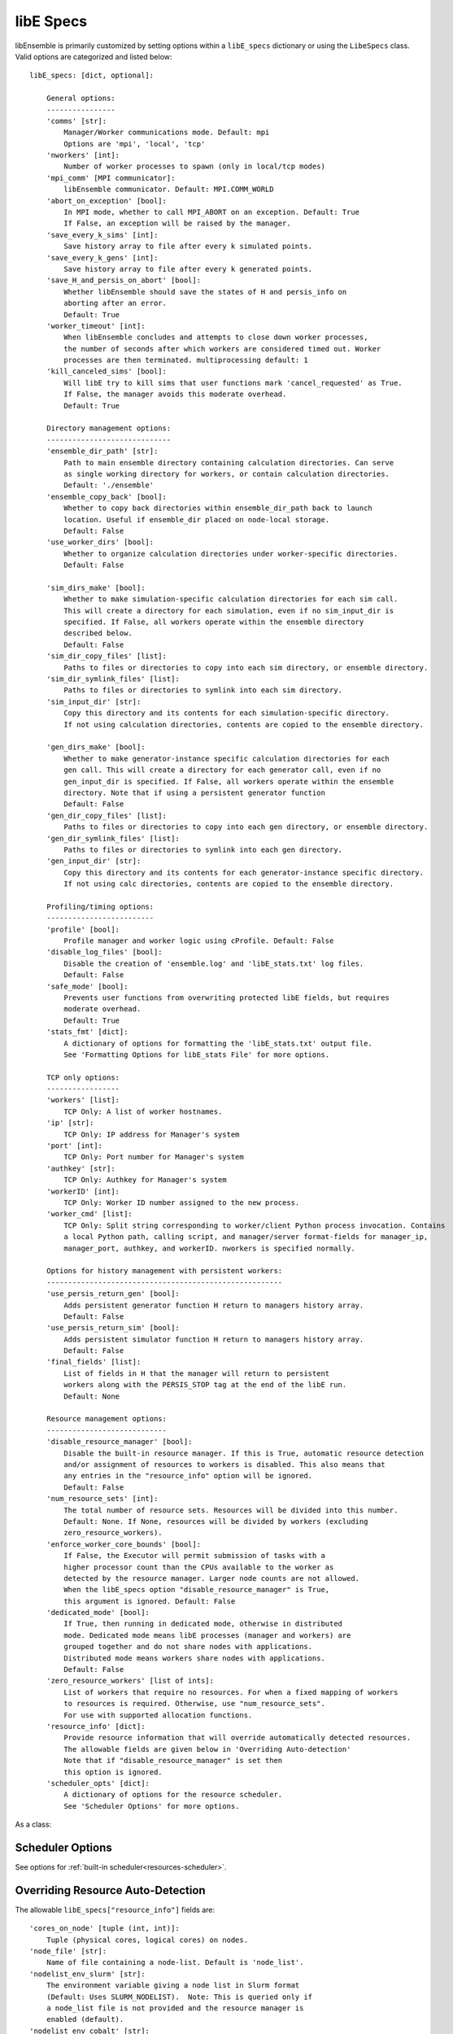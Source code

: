 .. _datastruct-libe-specs:

libE Specs
==========

libEnsemble is primarily customized by setting options within a ``libE_specs`` dictionary or using the ``LibeSpecs`` class.
Valid options are categorized and listed below::

    libE_specs: [dict, optional]:

        General options:
        ----------------
        'comms' [str]:
            Manager/Worker communications mode. Default: mpi
            Options are 'mpi', 'local', 'tcp'
        'nworkers' [int]:
            Number of worker processes to spawn (only in local/tcp modes)
        'mpi_comm' [MPI communicator]:
            libEnsemble communicator. Default: MPI.COMM_WORLD
        'abort_on_exception' [bool]:
            In MPI mode, whether to call MPI_ABORT on an exception. Default: True
            If False, an exception will be raised by the manager.
        'save_every_k_sims' [int]:
            Save history array to file after every k simulated points.
        'save_every_k_gens' [int]:
            Save history array to file after every k generated points.
        'save_H_and_persis_on_abort' [bool]:
            Whether libEnsemble should save the states of H and persis_info on
            aborting after an error.
            Default: True
        'worker_timeout' [int]:
            When libEnsemble concludes and attempts to close down worker processes,
            the number of seconds after which workers are considered timed out. Worker
            processes are then terminated. multiprocessing default: 1
        'kill_canceled_sims' [bool]:
            Will libE try to kill sims that user functions mark 'cancel_requested' as True.
            If False, the manager avoids this moderate overhead.
            Default: True

        Directory management options:
        -----------------------------
        'ensemble_dir_path' [str]:
            Path to main ensemble directory containing calculation directories. Can serve
            as single working directory for workers, or contain calculation directories.
            Default: './ensemble'
        'ensemble_copy_back' [bool]:
            Whether to copy back directories within ensemble_dir_path back to launch
            location. Useful if ensemble_dir placed on node-local storage.
            Default: False
        'use_worker_dirs' [bool]:
            Whether to organize calculation directories under worker-specific directories.
            Default: False

        'sim_dirs_make' [bool]:
            Whether to make simulation-specific calculation directories for each sim call.
            This will create a directory for each simulation, even if no sim_input_dir is
            specified. If False, all workers operate within the ensemble directory
            described below.
            Default: False
        'sim_dir_copy_files' [list]:
            Paths to files or directories to copy into each sim directory, or ensemble directory.
        'sim_dir_symlink_files' [list]:
            Paths to files or directories to symlink into each sim directory.
        'sim_input_dir' [str]:
            Copy this directory and its contents for each simulation-specific directory.
            If not using calculation directories, contents are copied to the ensemble directory.

        'gen_dirs_make' [bool]:
            Whether to make generator-instance specific calculation directories for each
            gen call. This will create a directory for each generator call, even if no
            gen_input_dir is specified. If False, all workers operate within the ensemble
            directory. Note that if using a persistent generator function
            Default: False
        'gen_dir_copy_files' [list]:
            Paths to files or directories to copy into each gen directory, or ensemble directory.
        'gen_dir_symlink_files' [list]:
            Paths to files or directories to symlink into each gen directory.
        'gen_input_dir' [str]:
            Copy this directory and its contents for each generator-instance specific directory.
            If not using calc directories, contents are copied to the ensemble directory.

        Profiling/timing options:
        -------------------------
        'profile' [bool]:
            Profile manager and worker logic using cProfile. Default: False
        'disable_log_files' [bool]:
            Disable the creation of 'ensemble.log' and 'libE_stats.txt' log files.
            Default: False
        'safe_mode' [bool]:
            Prevents user functions from overwriting protected libE fields, but requires
            moderate overhead.
            Default: True
        'stats_fmt' [dict]:
            A dictionary of options for formatting the 'libE_stats.txt' output file.
            See 'Formatting Options for libE_stats File' for more options.

        TCP only options:
        -----------------
        'workers' [list]:
            TCP Only: A list of worker hostnames.
        'ip' [str]:
            TCP Only: IP address for Manager's system
        'port' [int]:
            TCP Only: Port number for Manager's system
        'authkey' [str]:
            TCP Only: Authkey for Manager's system
        'workerID' [int]:
            TCP Only: Worker ID number assigned to the new process.
        'worker_cmd' [list]:
            TCP Only: Split string corresponding to worker/client Python process invocation. Contains
            a local Python path, calling script, and manager/server format-fields for manager_ip,
            manager_port, authkey, and workerID. nworkers is specified normally.

        Options for history management with persistent workers:
        -------------------------------------------------------
        'use_persis_return_gen' [bool]:
            Adds persistent generator function H return to managers history array.
            Default: False
        'use_persis_return_sim' [bool]:
            Adds persistent simulator function H return to managers history array.
            Default: False
        'final_fields' [list]:
            List of fields in H that the manager will return to persistent
            workers along with the PERSIS_STOP tag at the end of the libE run.
            Default: None

        Resource management options:
        ----------------------------
        'disable_resource_manager' [bool]:
            Disable the built-in resource manager. If this is True, automatic resource detection
            and/or assignment of resources to workers is disabled. This also means that
            any entries in the "resource_info" option will be ignored.
            Default: False
        'num_resource_sets' [int]:
            The total number of resource sets. Resources will be divided into this number.
            Default: None. If None, resources will be divided by workers (excluding
            zero_resource_workers).
        'enforce_worker_core_bounds' [bool]:
            If False, the Executor will permit submission of tasks with a
            higher processor count than the CPUs available to the worker as
            detected by the resource manager. Larger node counts are not allowed.
            When the libE_specs option "disable_resource_manager" is True,
            this argument is ignored. Default: False
        'dedicated_mode' [bool]:
            If True, then running in dedicated mode, otherwise in distributed
            mode. Dedicated mode means libE processes (manager and workers) are
            grouped together and do not share nodes with applications.
            Distributed mode means workers share nodes with applications.
            Default: False
        'zero_resource_workers' [list of ints]:
            List of workers that require no resources. For when a fixed mapping of workers
            to resources is required. Otherwise, use "num_resource_sets".
            For use with supported allocation functions.
        'resource_info' [dict]:
            Provide resource information that will override automatically detected resources.
            The allowable fields are given below in 'Overriding Auto-detection'
            Note that if "disable_resource_manager" is set then
            this option is ignored.
        'scheduler_opts' [dict]:
            A dictionary of options for the resource scheduler.
            See 'Scheduler Options' for more options.

As a class:

.. autopydantic_model:: libensemble.specs.LibeSpecs
  :model-show-json: False
  :model-show-config-member: False
  :model-show-config-summary: False
  :model-show-validator-members: False
  :model-show-validator-summary: False
  :field-list-validators: False

Scheduler Options
-----------------

See options for :ref:`built-in scheduler<resources-scheduler>`.

.. _resource_info:

Overriding Resource Auto-Detection
----------------------------------

The allowable ``libE_specs["resource_info"]`` fields are::

    'cores_on_node' [tuple (int, int)]:
        Tuple (physical cores, logical cores) on nodes.
    'node_file' [str]:
        Name of file containing a node-list. Default is 'node_list'.
    'nodelist_env_slurm' [str]:
        The environment variable giving a node list in Slurm format
        (Default: Uses SLURM_NODELIST).  Note: This is queried only if
        a node_list file is not provided and the resource manager is
        enabled (default).
    'nodelist_env_cobalt' [str]:
        The environment variable giving a node list in Cobalt format
        (Default: Uses COBALT_PARTNAME) Note: This is queried only
        if a node_list file is not provided and the resource manager
        is enabled (default).
    'nodelist_env_lsf' [str]:
        The environment variable giving a node list in LSF format
        (Default: Uses LSB_HOSTS) Note: This is queried only
        if a node_list file is not provided and the resource manager
        is enabled (default).
    'nodelist_env_lsf_shortform' [str]:
        The environment variable giving a node list in LSF short-form
        format (Default: Uses LSB_MCPU_HOSTS) Note: This is queried only
        if a node_list file is not provided and the resource manager is
        enabled (default).

For example::

    customizer = {cores_on_node': (16, 64),
                  'node_file': 'libe_nodes'}

    libE_specs['resource_info'] = customizer

.. seealso::
  Example ``libE_specs``::

      libE_specs = {'comm': MPI.COMM_WORLD,
                    'comms': 'mpi',
                    'save_every_k_gens': 1000,
                    'sim_dirs_make: True,
                    'ensemble_dir_path': '/scratch/ensemble'
                    'profile_worker': False}

Formatting Options for libE_stats File
--------------------------------------

The allowable ``libE_specs["stats_fmt"]`` fields are::

    'task_timing' [bool]:
        Outputs elapsed time for each task launched by the executor.
        Default: False
    'task_datetime' [bool]:
        Outputs the elapsed time and start and end time for each task launched by the executor.
        Can be used with the 'plot_libe_tasks_util_v_time.py' to give task utilization plots.
        Default: False
    'show_resource_sets' [bool]:
        Shows the resource set IDs assigned to each worker for each call of the user function.
        Default: False
